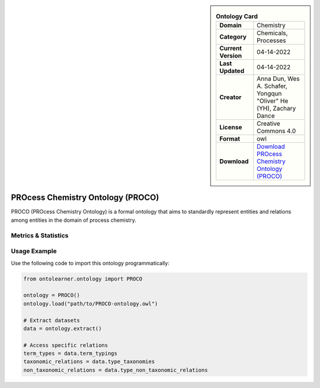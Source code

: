 

.. sidebar::

    .. list-table:: **Ontology Card**
       :header-rows: 0

       * - **Domain**
         - Chemistry
       * - **Category**
         - Chemicals, Processes
       * - **Current Version**
         - 04-14-2022
       * - **Last Updated**
         - 04-14-2022
       * - **Creator**
         - Anna Dun, Wes A. Schafer, Yongqun "Oliver" He (YH), Zachary Dance
       * - **License**
         - Creative Commons 4.0
       * - **Format**
         - owl
       * - **Download**
         - `Download PROcess Chemistry Ontology (PROCO) <https://github.com/proco-ontology/PROCO>`_

PROcess Chemistry Ontology (PROCO)
========================================================================================================

PROCO (PROcess Chemistry Ontology) is a formal ontology that aims to standardly represent entities     and relations among entities in the domain of process chemistry.

Metrics & Statistics
--------------------------

.. tab:: Graph


    .. list-table:: Graph Statistics
        :widths: 50 50
        :header-rows: 0

        * - **Total Nodes**
          - 6258
        * - **Total Edges**
          - 11796
        * - **Root Nodes**
          - 89
        * - **Leaf Nodes**
          - 4646
    ::


.. tab:: Coverage


    .. list-table:: Knowledge Coverage Statistics
        :widths: 50 50
        :header-rows: 0

        * - **Classes**
          - 970
        * - **Individuals**
          - 14
        * - **Properties**
          - 61

    ::

.. tab:: Hierarchy


    .. list-table:: Hierarchical Metrics
        :widths: 50 50
        :header-rows: 0

        * - **Maximum Depth**
          - 15
        * - **Minimum Depth**
          - 0
        * - **Average Depth**
          - 3.35
        * - **Depth Variance**
          - 8.54
    ::


.. tab:: Breadth


    .. list-table:: Breadth Metrics
        :widths: 50 50
        :header-rows: 0

        * - **Maximum Breadth**
          - 228
        * - **Minimum Breadth**
          - 1
        * - **Average Breadth**
          - 60.19
        * - **Breadth Variance**
          - 4521.40
    ::

.. tab:: LLMs4OL


    .. list-table:: LLMs4OL Dataset Statistics
        :widths: 50 50
        :header-rows: 0

        * - **Term Types**
          - 14
        * - **Taxonomic Relations**
          - 1757
        * - **Non-taxonomic Relations**
          - 1
        * - **Average Terms per Type**
          - 7.00
    ::

Usage Example
----------------
Use the following code to import this ontology programmatically:

.. code-block:: python

    from ontolearner.ontology import PROCO

    ontology = PROCO()
    ontology.load("path/to/PROCO-ontology.owl")

    # Extract datasets
    data = ontology.extract()

    # Access specific relations
    term_types = data.term_typings
    taxonomic_relations = data.type_taxonomies
    non_taxonomic_relations = data.type_non_taxonomic_relations
